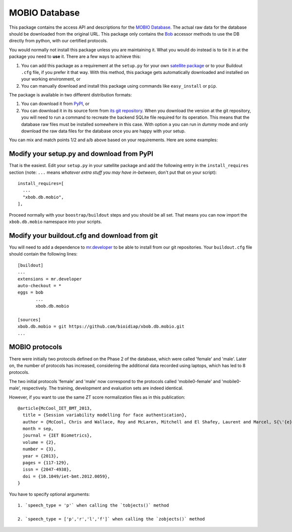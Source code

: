 ================
 MOBIO Database
================

This package contains the access API and descriptions for the `MOBIO
Database <http://www.idiap.ch/dataset/mobio/>`_. The actual raw data for
the database should be downloaded from the original URL. This package only
contains the `Bob <http://www.idiap.ch/software/bob/>`_ accessor methods to use
the DB directly from python, with our certified protocols.

You would normally not install this package unless you are maintaining it. What
you would do instead is to tie it in at the package you need to **use** it.
There are a few ways to achieve this:

1. You can add this package as a requirement at the ``setup.py`` for your own
   `satellite package
   <https://github.com/idiap/bob/wiki/Virtual-Work-Environments-with-Buildout>`_
   or to your Buildout ``.cfg`` file, if you prefer it that way. With this
   method, this package gets automatically downloaded and installed on your
   working environment, or

2. You can manually download and install this package using commands like
   ``easy_install`` or ``pip``.

The package is available in two different distribution formats:

1. You can download it from `PyPI <http://pypi.python.org/pypi/xbob.db.mobio>`_, or

2. You can download it in its source form from `its git repository
   <https://github.com/bioidiap/xbob.db.mobio>`_. When you download the
   version at the git repository, you will need to run a command to recreate
   the backend SQLite file required for its operation. This means that the
   database raw files must be installed somewhere in this case. With option
   ``a`` you can run in `dummy` mode and only download the raw data files for
   the database once you are happy with your setup.

You can mix and match points 1/2 and a/b above based on your requirements. Here
are some examples:

Modify your setup.py and download from PyPI
===========================================

That is the easiest. Edit your ``setup.py`` in your satellite package and add
the following entry in the ``install_requires`` section (note: ``...`` means
`whatever extra stuff you may have in-between`, don't put that on your
script)::

    install_requires=[
      ...
      "xbob.db.mobio",
    ],

Proceed normally with your ``boostrap/buildout`` steps and you should be all
set. That means you can now import the ``xbob.db.mobio`` namespace into your scripts.

Modify your buildout.cfg and download from git
==============================================

You will need to add a dependence to `mr.developer
<http://pypi.python.org/pypi/mr.developer/>`_ to be able to install from our
git repositories. Your ``buildout.cfg`` file should contain the following
lines::

  [buildout]
  ...
  extensions = mr.developer
  auto-checkout = *
  eggs = bob
         ...
         xbob.db.mobio

  [sources]
  xbob.db.mobio = git https://github.com/bioidiap/xbob.db.mobio.git
  ...

MOBIO protocols
===============

There were initially two protocols defined on the Phase 2 of the database,
which were called 'female' and 'male'. Later on, the number of protocols
has increased, considering the additional data recorded using laptops, which
has led to 8 protocols.

The two initial protocols 'female' and 'male' now correspond to the protocols
called 'mobile0-female' and 'mobile0-male', respectively. The training, 
development and evaluation sets are indeed identical.

However, if you want to use the same ZT score normalization files as in this 
publication::

  @article{McCool_IET_BMT_2013,
    title = {Session variability modelling for face authentication},
    author = {McCool, Chris and Wallace, Roy and McLaren, Mitchell and El Shafey, Laurent and Marcel, S{\'{e}}bastien},
    month = sep,
    journal = {IET Biometrics},
    volume = {2},
    number = {3},
    year = {2013},
    pages = {117-129},
    issn = {2047-4938},
    doi = {10.1049/iet-bmt.2012.0059},
  }

You have to specify optional arguments::

  1. `speech_type = 'p'` when calling the `tobjects()` method

  2. `speech_type = ['p','r','l','f']` when calling the `zobjects()` method

